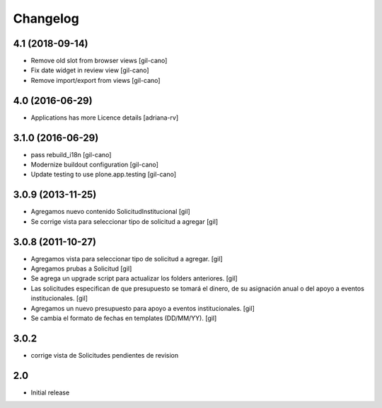 Changelog
=========

4.1 (2018-09-14)
----------------
- Remove old slot from browser views
  [gil-cano]

- Fix date widget in review view
  [gil-cano]

- Remove import/export from views
  [gil-cano]

4.0 (2016-06-29)
----------------
- Applications has more Licence details
  [adriana-rv]

3.1.0 (2016-06-29)
------------------
- pass rebuild_i18n
  [gil-cano]

- Modernize buildout configuration
  [gil-cano]

- Update testing to use plone.app.testing
  [gil-cano]

3.0.9 (2013-11-25)
------------------

- Agregamos nuevo contenido SolicitudInstitucional
  [gil]

- Se corrige vista para seleccionar tipo de solicitud a agregar
  [gil]

3.0.8 (2011-10-27)
------------------

- Agregamos vista para seleccionar tipo de solicitud a agregar.
  [gil]

- Agregamos prubas a Solicitud
  [gil]

- Se agrega un upgrade script para actualizar los folders anteriores.
  [gil]

- Las solicitudes especifican de que presupuesto se tomará el dinero, de su
  asignación anual o del apoyo a eventos institucionales. 
  [gil]

- Agregamos un nuevo presupuesto para apoyo a eventos institucionales.
  [gil]

- Se cambia el formato de fechas en templates (DD/MM/YY).
  [gil]

3.0.2
-----

- corrige vista de Solicitudes pendientes de revision


2.0
---

- Initial release

